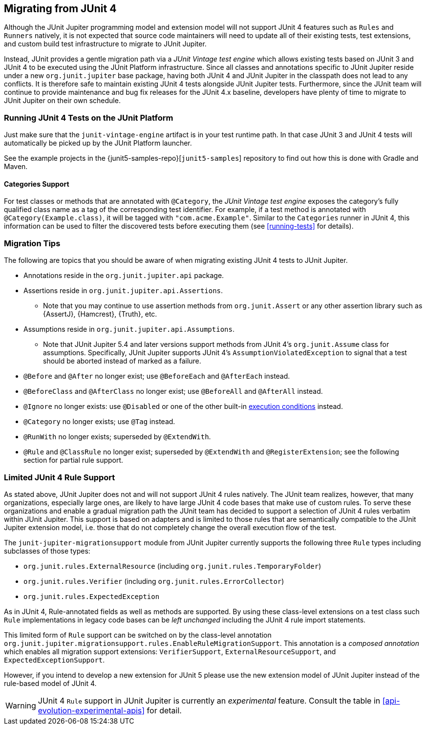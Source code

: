 [[migrating-from-junit4]]
== Migrating from JUnit 4

Although the JUnit Jupiter programming model and extension model will not support JUnit 4
features such as `Rules` and `Runners` natively, it is not expected that source code
maintainers will need to update all of their existing tests, test extensions, and custom
build test infrastructure to migrate to JUnit Jupiter.

Instead, JUnit provides a gentle migration path via a _JUnit Vintage test engine_ which
allows existing tests based on JUnit 3 and JUnit 4 to be executed using the JUnit
Platform infrastructure. Since all classes and annotations specific to JUnit Jupiter
reside under a new `org.junit.jupiter` base package, having both JUnit 4 and JUnit
Jupiter in the classpath does not lead to any conflicts. It is therefore safe to maintain
existing JUnit 4 tests alongside JUnit Jupiter tests. Furthermore, since the JUnit team
will continue to provide maintenance and bug fix releases for the JUnit 4.x baseline,
developers have plenty of time to migrate to JUnit Jupiter on their own schedule.

[[migrating-from-junit4-running]]
=== Running JUnit 4 Tests on the JUnit Platform

Just make sure that the `junit-vintage-engine` artifact is in your test runtime path. In
that case JUnit 3 and JUnit 4 tests will automatically be picked up by the JUnit Platform
launcher.

See the example projects in the {junit5-samples-repo}[`junit5-samples`] repository to
find out how this is done with Gradle and Maven.

[[migrating-from-junit4-categories-support]]
==== Categories Support

For test classes or methods that are annotated with `@Category`, the
_JUnit Vintage test engine_ exposes the category's fully qualified class name as a tag
of the corresponding test identifier. For example, if a test method is annotated with
`@Category(Example.class)`, it will be tagged with `"com.acme.Example"`. Similar to the
`Categories` runner in JUnit 4, this information can be used to filter the discovered
tests before executing them (see <<running-tests>> for details).

[[migrating-from-junit4-tips]]
=== Migration Tips

The following are topics that you should be aware of when migrating existing JUnit 4
tests to JUnit Jupiter.

* Annotations reside in the `org.junit.jupiter.api` package.
* Assertions reside in `org.junit.jupiter.api.Assertions`.
  - Note that you may continue to use assertion methods from `org.junit.Assert` or any
    other assertion library such as {AssertJ}, {Hamcrest}, {Truth}, etc.
* Assumptions reside in `org.junit.jupiter.api.Assumptions`.
  - Note that JUnit Jupiter 5.4 and later versions support methods from JUnit 4's
    `org.junit.Assume` class for assumptions. Specifically, JUnit Jupiter supports JUnit
    4's `AssumptionViolatedException` to signal that a test should be aborted instead of
    marked as a failure.
* `@Before` and `@After` no longer exist; use `@BeforeEach` and `@AfterEach` instead.
* `@BeforeClass` and `@AfterClass` no longer exist; use `@BeforeAll` and `@AfterAll`
  instead.
* `@Ignore` no longer exists: use `@Disabled` or one of the other built-in
  <<writing-tests-conditional-execution, execution conditions>> instead.
* `@Category` no longer exists; use `@Tag` instead.
* `@RunWith` no longer exists; superseded by `@ExtendWith`.
* `@Rule` and `@ClassRule` no longer exist; superseded by `@ExtendWith` and
  `@RegisterExtension`; see the following section for partial rule support.

[[migrating-from-junit4-rule-support]]
=== Limited JUnit 4 Rule Support

As stated above, JUnit Jupiter does not and will not support JUnit 4 rules natively. The
JUnit team realizes, however, that many organizations, especially large ones, are likely
to have large JUnit 4 code bases that make use of custom rules. To serve these
organizations and enable a gradual migration path the JUnit team has decided to support a
selection of JUnit 4 rules verbatim within JUnit Jupiter. This support is based on
adapters and is limited to those rules that are semantically compatible to the JUnit
Jupiter extension model, i.e. those that do not completely change the overall execution
flow of the test.

The `junit-jupiter-migrationsupport` module from JUnit Jupiter currently supports the
following three `Rule` types including subclasses of those types:

* `org.junit.rules.ExternalResource` (including `org.junit.rules.TemporaryFolder`)
* `org.junit.rules.Verifier` (including `org.junit.rules.ErrorCollector`)
* `org.junit.rules.ExpectedException`

As in JUnit 4, Rule-annotated fields as well as methods are supported. By using these
class-level extensions on a test class such `Rule` implementations in legacy code bases
can be _left unchanged_ including the JUnit 4 rule import statements.

This limited form of `Rule` support can be switched on by the class-level annotation
`org.junit.jupiter.migrationsupport.rules.EnableRuleMigrationSupport`. This annotation is
a _composed annotation_ which enables all migration support extensions:
`VerifierSupport`, `ExternalResourceSupport`, and `ExpectedExceptionSupport`.

However, if you intend to develop a new extension for JUnit 5 please use the new
extension model of JUnit Jupiter instead of the rule-based model of JUnit 4.

WARNING: JUnit 4 `Rule` support in JUnit Jupiter is currently an _experimental_ feature.
Consult the table in <<api-evolution-experimental-apis>> for detail.
